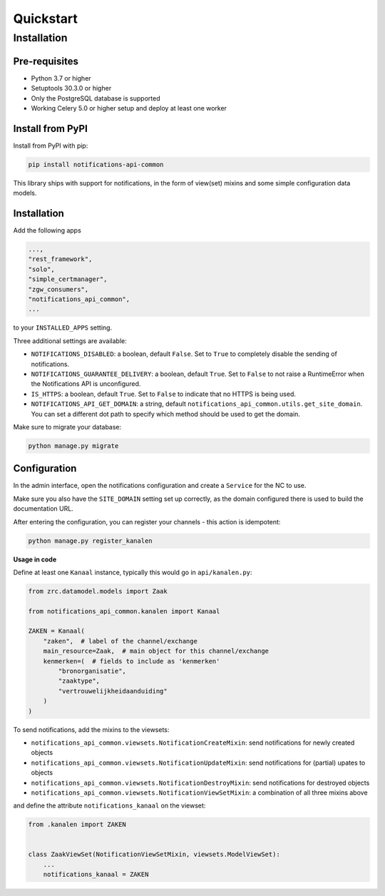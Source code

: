 ==========
Quickstart
==========

Installation
============

Pre-requisites
--------------

* Python 3.7 or higher
* Setuptools 30.3.0 or higher
* Only the PostgreSQL database is supported
* Working Celery 5.0 or higher setup and deploy at least one worker

Install from PyPI
-----------------

Install from PyPI with pip:

.. code-block:: bash

    pip install notifications-api-common

This library ships with support for notifications, in the form of view(set)
mixins and some simple configuration data models.

Installation
------------

Add the following apps

.. code-block:: python

    ...,
    "rest_framework",
    "solo",
    "simple_certmanager",
    "zgw_consumers",
    "notifications_api_common",
    ...

to your ``INSTALLED_APPS`` setting.

Three additional settings are available:

* ``NOTIFICATIONS_DISABLED``: a boolean, default ``False``. Set to ``True`` to
  completely disable the sending of notifications.
* ``NOTIFICATIONS_GUARANTEE_DELIVERY``: a boolean, default ``True``. Set to ``False`` to
  not raise a RuntimeError when the Notifications API is unconfigured.
* ``IS_HTTPS``: a boolean, default ``True``. Set to ``False`` to indicate that
  no HTTPS is being used.
* ``NOTIFICATIONS_API_GET_DOMAIN``: a string, default ``notifications_api_common.utils.get_site_domain``.  
  You can set a different dot path to specify which method should be used to get the domain.


Make sure to migrate your database:

.. code-block:: bash

    python manage.py migrate

Configuration
-------------

In the admin interface, open the notifications configuration and create a ``Service``
for the NC to use.

Make sure you also have the ``SITE_DOMAIN`` setting set up correctly, as the domain
configured there is used to build the documentation URL.

After entering the configuration, you can register your channels - this action
is idempotent:

.. code-block:: bash

    python manage.py register_kanalen

**Usage in code**

Define at least one ``Kanaal`` instance, typically this would go in
``api/kanalen.py``:

.. code-block:: python

    from zrc.datamodel.models import Zaak

    from notifications_api_common.kanalen import Kanaal

    ZAKEN = Kanaal(
        "zaken",  # label of the channel/exchange
        main_resource=Zaak,  # main object for this channel/exchange
        kenmerken=(  # fields to include as 'kenmerken'
            "bronorganisatie",
            "zaaktype",
            "vertrouwelijkheidaanduiding"
        )
    )

To send notifications, add the mixins to the viewsets:

* ``notifications_api_common.viewsets.NotificationCreateMixin``:
  send notifications for newly created objects

* ``notifications_api_common.viewsets.NotificationUpdateMixin``:
  send notifications for (partial) upates to objects

* ``notifications_api_common.viewsets.NotificationDestroyMixin``:
  send notifications for destroyed objects

* ``notifications_api_common.viewsets.NotificationViewSetMixin``:
  a combination of all three mixins above

and define the attribute ``notifications_kanaal`` on the viewset:

.. code-block:: python

    from .kanalen import ZAKEN


    class ZaakViewSet(NotificationViewSetMixin, viewsets.ModelViewSet):
        ...
        notifications_kanaal = ZAKEN
